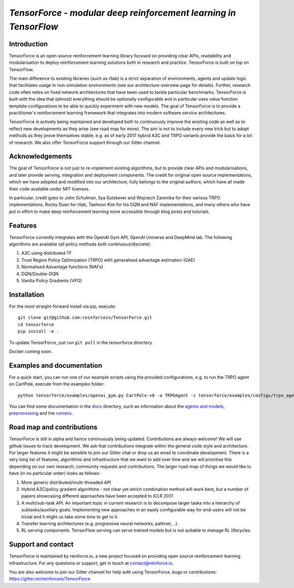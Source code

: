 *TensorForce - modular deep reinforcement learning in TensorFlow*
=================================================================================

.. image:: https://badges.gitter.im/reinforceio/TensorForce.svg
   :alt: Join the chat at https://gitter.im/reinforceio/TensorForce
   :target: https://gitter.im/reinforceio/TensorForce?utm_source=badge&utm_medium=badge&utm_campaign=pr-badge&utm_content=badge

Introduction
------------

TensorForce is an open source reinforcement learning library focused on
providing clear APIs, readability and modularisation to deploy
reinforcement learning solutions both in research and practice.
TensorForce is built on top on TensorFlow.

The main difference to existing libraries (such as rllab) is a strict
separation of environments, agents and update logic that facilitates
usage in non-simulation environments (see our architecture overview page
for details). Further, research code often relies on fixed network
architectures that have been used to tackle particular benchmarks.
TensorForce is built with the idea that (almost) everything should be
optionally configurable and in particular uses value function template
configurations to be able to quickly experiment with new models. The
goal of TensorForce is to provide a practitioner's reinforcement
learning framework that integrates into modern software service
architectures.

TensorForce is actively being maintained and developed both to
continuously improve the existing code as well as to reflect new
developments as they arise (see road map for more). The aim is not to
include every new trick but to adopt methods as
they prove themselves stable, e.g. as of early 2017 hybrid A3C and TRPO
variants provide the basis for a lot of research. We also offer TensorForce
support through our Gitter channel.

Acknowledgements
----------------

The goal of TensorForce is not just to re-implement existing algorithms, but
to provide clear APIs and modularisations, and later provide serving,
integration and deployment components. The credit for original open
source implementations, which we have adopted and modified into our
architecture, fully belongs to the original authors, which have all made
their code available under MIT licenses.

In particular, credit goes to John Schulman, Ilya Sutskever and Wojciech
Zaremba for their various TRPO implementations, Rocky Duan for rllab,
Taehoon Kim for his DQN and NAF implementations, and many others who
have put in effort to make deep reinforcement learning more accessible
through blog posts and tutorials.

Features
--------

TensorForce currently integrates with the OpenAI Gym API, OpenAI
Universe and DeepMind lab. The following algorithms are available (all policy methods both continuous/discrete):

1. A3C using distributed TF
2. Trust Region Policy Optimization (TRPO) with generalised
   advantage estimation (GAE)
3. Normalised Advantage functions (NAFs)
4. DQN/Double-DQN
5. Vanilla Policy Gradients (VPG)

Installation
------------

For the most straight-forward install via pip, execute:

::

    git clone git@github.com:reinforceio/TensorForce.git
    cd tensorforce
    pip install -e .

To update TensorForce, just run ``git pull`` in the tensorforce
directory.

Docker coming soon.

Examples and documentation
--------------------------

For a quick start, you can run one of our example scripts using the
provided configurations, e.g. to run the TRPO agent on CartPole, execute
from the examples folder:

::

    python tensorforce/examples/openai_gym.py CartPole-v0 -a TRPOAgent -c tensorforce/examples/configs/trpo_agent.json -n tensorforce/examples/configs/trpo_network.json
    
You can find some documentation in the `docs <docs/>`__ directory, such as information about the `agents and models <docs/agents_models.rst>`__, `preprocessing <docs/preprocessing.rst>`__ and the `runners <docs/runner.rst>`__.

Road map and contributions
--------------------------

TensorForce is still in alpha and hence continuously being updated.
Contributions are always welcome! We will use github issues to track
development. We ask that contributions integrate within the general code
style and architecture. For larger features it might be sensible to join
our Gitter chat or drop us an email to coordinate development. There is a very long list of
features, algorithms and infrastructure that we want to add over time and
we will prioritise this depending on our own research, community requests and contributions. The
larger road-map of things we would like to have (in no particular order) looks as follows:

1. More generic distributed/multi-threaded API
2. Hybrid A3C/policy gradient algorithms - not clear yet which
   combination method will work best, but a number of papers showcasing
   different approaches have been accepted to ICLR 2017.
3. A multi/sub-task API. An important topic in current research is to decompose larger tasks into
   a hierarchy of subtasks/auxiliary goals. Implementing new approaches in an easily configurable way for end-users
   will not be trivial and it might us take some time to get to it.
4. Transfer learning architectures (e.g. progressive neural networks, pathnet, ..).
5. RL serving components. TensorFlow serving can serve trained models but is not suitable to manage RL lifecycles.

Support and contact
-------------------

TensorForce is maintained by reinforce.io, a new project focused on
providing open source reinforcement learning infrastructure. For any
questions or support, get in touch at contact@reinforce.io.

You are also welcome to join our Gitter channel for help with using
TensorForce, bugs or contributions: `https://gitter.im/reinforceio/TensorForce <https://gitter.im/reinforceio/TensorForce>`__
